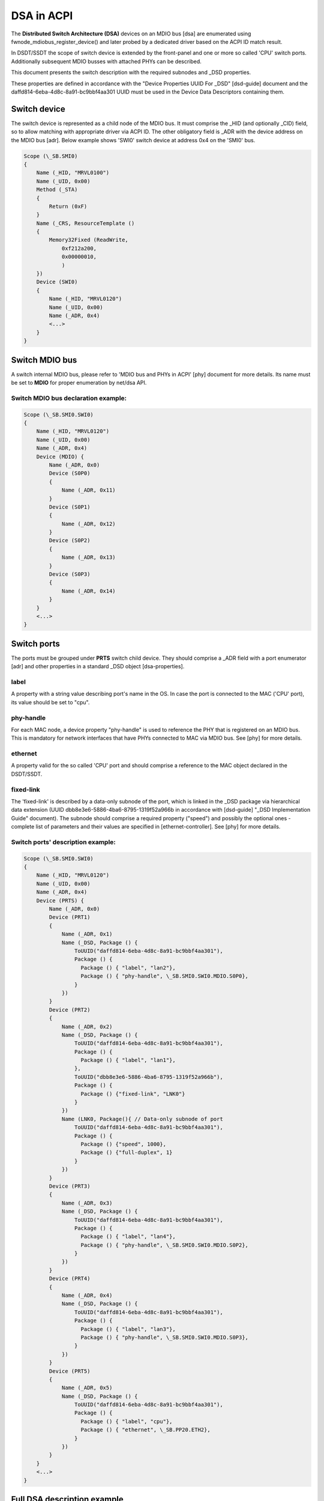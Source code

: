 .. SPDX-License-Identifier: GPL-2.0

===========
DSA in ACPI
===========

The **Distributed Switch Architecture (DSA)** devices on an MDIO bus [dsa]
are enumerated using fwnode_mdiobus_register_device() and later probed
by a dedicated driver based on the ACPI ID match result.

In DSDT/SSDT the scope of switch device is extended by the front-panel
and one or more so called 'CPU' switch ports. Additionally
subsequent MDIO busses with attached PHYs can be described.

This document presents the switch description with the required subnodes
and _DSD properties.

These properties are defined in accordance with the "Device
Properties UUID For _DSD" [dsd-guide] document and the
daffd814-6eba-4d8c-8a91-bc9bbf4aa301 UUID must be used in the Device
Data Descriptors containing them.

Switch device
=============

The switch device is represented as a child node of the MDIO bus.
It must comprise the _HID (and optionally _CID) field, so to allow matching
with appropriate driver via ACPI ID. The other obligatory field is
_ADR with the device address on the MDIO bus [adr]. Below example
shows 'SWI0' switch device at address 0x4 on the 'SMI0' bus.

.. code-block:: none

    Scope (\_SB.SMI0)
    {
        Name (_HID, "MRVL0100")
        Name (_UID, 0x00)
        Method (_STA)
        {
            Return (0xF)
        }
        Name (_CRS, ResourceTemplate ()
        {
            Memory32Fixed (ReadWrite,
                0xf212a200,
                0x00000010,
                )
        })
        Device (SWI0)
        {
            Name (_HID, "MRVL0120")
            Name (_UID, 0x00)
            Name (_ADR, 0x4)
            <...>
        }
    }

Switch MDIO bus
===============

A switch internal MDIO bus, please refer to 'MDIO bus and PHYs in ACPI' [phy]
document for more details. Its name must be set to **MDIO** for proper
enumeration by net/dsa API.

Switch MDIO bus declaration example:
------------------------------------

.. code-block:: none

    Scope (\_SB.SMI0.SWI0)
    {
        Name (_HID, "MRVL0120")
        Name (_UID, 0x00)
        Name (_ADR, 0x4)
        Device (MDIO) {
            Name (_ADR, 0x0)
            Device (S0P0)
            {
                Name (_ADR, 0x11)
            }
            Device (S0P1)
            {
                Name (_ADR, 0x12)
            }
            Device (S0P2)
            {
                Name (_ADR, 0x13)
            }
            Device (S0P3)
            {
                Name (_ADR, 0x14)
            }
        }
        <...>
    }

Switch ports
============

The ports must be grouped under **PRTS** switch child device. They
should comprise a _ADR field with a port enumerator [adr] and
other properties in a standard _DSD object [dsa-properties].

label
-----
A property with a string value describing port's name in the OS. In case the
port is connected to the MAC ('CPU' port), its value should be set to "cpu".

phy-handle
----------
For each MAC node, a device property "phy-handle" is used to reference
the PHY that is registered on an MDIO bus. This is mandatory for
network interfaces that have PHYs connected to MAC via MDIO bus.
See [phy] for more details.

ethernet
--------
A property valid for the so called 'CPU' port and should comprise a reference
to the MAC object declared in the DSDT/SSDT.

fixed-link
----------
The 'fixed-link' is described by a data-only subnode of the
port, which is linked in the _DSD package via
hierarchical data extension (UUID dbb8e3e6-5886-4ba6-8795-1319f52a966b
in accordance with [dsd-guide] "_DSD Implementation Guide" document).
The subnode should comprise a required property ("speed") and
possibly the optional ones - complete list of parameters and
their values are specified in [ethernet-controller].
See [phy] for more details.

Switch ports' description example:
----------------------------------

.. code-block:: none

    Scope (\_SB.SMI0.SWI0)
    {
        Name (_HID, "MRVL0120")
        Name (_UID, 0x00)
        Name (_ADR, 0x4)
        Device (PRTS) {
            Name (_ADR, 0x0)
            Device (PRT1)
            {
                Name (_ADR, 0x1)
                Name (_DSD, Package () {
                    ToUUID("daffd814-6eba-4d8c-8a91-bc9bbf4aa301"),
                    Package () {
                      Package () { "label", "lan2"},
                      Package () { "phy-handle", \_SB.SMI0.SWI0.MDIO.S0P0},
                    }
                })
            }
            Device (PRT2)
            {
                Name (_ADR, 0x2)
                Name (_DSD, Package () {
                    ToUUID("daffd814-6eba-4d8c-8a91-bc9bbf4aa301"),
                    Package () {
                      Package () { "label", "lan1"},
                    },
                    ToUUID("dbb8e3e6-5886-4ba6-8795-1319f52a966b"),
                    Package () {
                      Package () {"fixed-link", "LNK0"}
                    }
                })
                Name (LNK0, Package(){ // Data-only subnode of port
                    ToUUID("daffd814-6eba-4d8c-8a91-bc9bbf4aa301"),
                    Package () {
                      Package () {"speed", 1000},
                      Package () {"full-duplex", 1}
                    }
                })
            }
            Device (PRT3)
            {
                Name (_ADR, 0x3)
                Name (_DSD, Package () {
                    ToUUID("daffd814-6eba-4d8c-8a91-bc9bbf4aa301"),
                    Package () {
                      Package () { "label", "lan4"},
                      Package () { "phy-handle", \_SB.SMI0.SWI0.MDIO.S0P2},
                    }
                })
            }
            Device (PRT4)
            {
                Name (_ADR, 0x4)
                Name (_DSD, Package () {
                    ToUUID("daffd814-6eba-4d8c-8a91-bc9bbf4aa301"),
                    Package () {
                      Package () { "label", "lan3"},
                      Package () { "phy-handle", \_SB.SMI0.SWI0.MDIO.S0P3},
                    }
                })
            }
            Device (PRT5)
            {
                Name (_ADR, 0x5)
                Name (_DSD, Package () {
                    ToUUID("daffd814-6eba-4d8c-8a91-bc9bbf4aa301"),
                    Package () {
                      Package () { "label", "cpu"},
                      Package () { "ethernet", \_SB.PP20.ETH2},
                    }
                })
            }
        }
        <...>
    }

Full DSA description example
============================

Below example comprises MDIO bus ('SMI0') with a PHY at address 0x0 ('PHY0')
and a switch ('SWI0') at 0x4. The so called 'CPU' port ('PRT5') is connected to
the SoC's MAC (\_SB.PP20.ETH2). 'PRT2' port is configured as 1G fixed-link.

.. code-block:: none

    Scope (\_SB.SMI0)
    {
        Name (_HID, "MRVL0100")
        Name (_UID, 0x00)
        Method (_STA)
        {
            Return (0xF)
        }
        Name (_CRS, ResourceTemplate ()
        {
            Memory32Fixed (ReadWrite,
                0xf212a200,
                0x00000010,
                )
        })
        Device (PHY0)
        {
            Name (_ADR, 0x0)
        }
        Device (SWI0)
        {
            Name (_HID, "MRVL0120")
            Name (_UID, 0x00)
            Name (_ADR, 0x4)
            Device (PRTS) {
                Name (_ADR, 0x0)
                Device (PRT1)
                {
                    Name (_ADR, 0x1)
                    Name (_DSD, Package () {
                        ToUUID("daffd814-6eba-4d8c-8a91-bc9bbf4aa301"),
                        Package () {
                          Package () { "label", "lan2"},
                          Package () { "phy-handle", \_SB.SMI0.SWI0.MDIO.S0P0},
                        }
                    })
                }
                Device (PRT2)
                {
                    Name (_ADR, 0x2)
                    Name (_DSD, Package () {
                        ToUUID("daffd814-6eba-4d8c-8a91-bc9bbf4aa301"),
                        Package () {
                          Package () { "label", "lan1"},
                        },
                        ToUUID("dbb8e3e6-5886-4ba6-8795-1319f52a966b"),
                        Package () {
                          Package () {"fixed-link", "LNK0"}
                        }
                    })
                    Name (LNK0, Package(){ // Data-only subnode of port
                        ToUUID("daffd814-6eba-4d8c-8a91-bc9bbf4aa301"),
                        Package () {
                          Package () {"speed", 1000},
                          Package () {"full-duplex", 1}
                        }
                    })
                }
                Device (PRT3)
                {
                    Name (_ADR, 0x3)
                    Name (_DSD, Package () {
                        ToUUID("daffd814-6eba-4d8c-8a91-bc9bbf4aa301"),
                        Package () {
                          Package () { "label", "lan4"},
                          Package () { "phy-handle", \_SB.SMI0.SWI0.MDIO.S0P2},
                        }
                    })
                }
                Device (PRT4)
                {
                    Name (_ADR, 0x4)
                    Name (_DSD, Package () {
                        ToUUID("daffd814-6eba-4d8c-8a91-bc9bbf4aa301"),
                        Package () {
                          Package () { "label", "lan3"},
                          Package () { "phy-handle", \_SB.SMI0.SWI0.MDIO.S0P3},
                        }
                    })
                }
                Device (PRT5)
                {
                    Name (_ADR, 0x5)
                    Name (_DSD, Package () {
                        ToUUID("daffd814-6eba-4d8c-8a91-bc9bbf4aa301"),
                        Package () {
                          Package () { "label", "cpu"},
                          Package () { "ethernet", \_SB.PP20.ETH2},
                        }
                    })
                }
            }
            Device (MDIO) {
                Name (_ADR, 0x0)
                Device (S0P0)
                {
                    Name (_ADR, 0x11)
                }
                Device (S0P2)
                {
                    Name (_ADR, 0x13)
                }
                Device (S0P3)
                {
                    Name (_ADR, 0x14)
                }
            }
        }
    }

TODO
====

* Add support for cascade switch connections via port's 'link' property [dsa-properties].

References
==========

[adr] ACPI Specifications, Version 6.4 - Paragraph 6.1.1 _ADR Address
    https://uefi.org/specs/ACPI/6.4/06_Device_Configuration/Device_Configuration.html#adr-address

[dsa]
    Documentation/networking/dsa/dsa.rst

[dsa-properties]
    Documentation/devicetree/bindings/net/dsa/dsa-port.yaml

[dsd-guide] DSD Guide.
    https://github.com/UEFI/DSD-Guide/blob/main/dsd-guide.adoc, referenced
    2022-06-20.

[dsd-properties-rules]
    Documentation/firmware-guide/acpi/DSD-properties-rules.rst

[ethernet-controller]
    Documentation/devicetree/bindings/net/ethernet-controller.yaml

[phy] Documentation/networking/phy.rst
